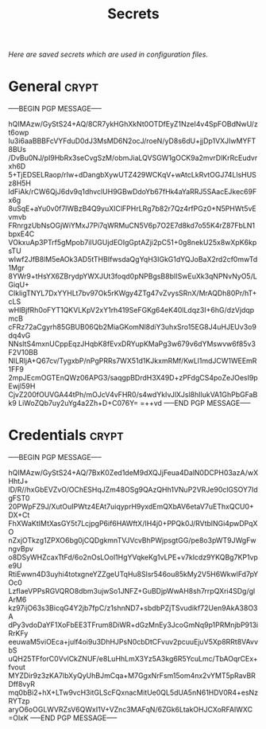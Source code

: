 # -*- buffer-auto-save-file-name: nil; -*-
#+TITLE: Secrets
#+OPTIONS: prop:t
/Here are saved secrets which are used in configuration files./
* General :crypt:
  :PROPERTIES:
  :header-args: :tangle no
  :END:
-----BEGIN PGP MESSAGE-----

hQIMAzw/GyStS24+AQ/8CR7ykHGhXkNt0OTDfEyZ1NzeI4v4SpFOBdNwU/zt6owp
Iu3i6aaBBBFcVYFduD0dJ3MsMD6N2ocJ/roeN/yD8s6dU+jjDp1VXJIwMYFT8BUs
/DvBu0NJ/pI9HbRx3seCvgSzM/obmJiaLQVSGW1gOCK9a2mvrDlKrRcEudvrxh6D
5+TjEDSELRaop/rIw+dDangbXywUTZ429WCKqV+wAtcLkRvtOGJ74LlsHUSz8H5H
ldFiAk/rCW6QjJ6dv9q1dhvclUH9GBwDdoYb67fHk4aYaRRJ5SAacEJkec69Fx6g
8uSqE+aYu0v0f7lWBzB4Q9yuXIClFPHrLRg7b82r7Qz4rfPGz0+N5PHWt5vEvmvb
FRnrgzUbNsOGjWiYMxJ7Pi7qWRMuCN5V6p7O2E7d8kd7o55K4rZ87FbLN1bpxE4C
VOkxuAp3PTrf5gMpob7iIUGUjdEOIgGptAZji2pC51+0g8nekU25x8wXpK6kpsTU
wIwf2JfB8lM5eAOk3AD5tTHBIfwsdaQgYqH3IGkG1dYQJoBaX2rd2cf0mwTd1Mgr
8YWr9+tHsYX6ZBrydpYWXJUt3foqd0pNPBgsB8bIISwEuXk3qNPNvNyO5/LGiqU+
CIkligTNYL7DxYYHLt7bv97Ok5rKWgy4ZTg47vZvysSRnX/MrAQDh80Pr/hT+cLS
wHIBjfRh0oFYT1QKVLKpV2xY1rh419SeFGKg64eK40lLdqz3I+6hG/dzVjdqpmcB
cFRz72aCgyrh85GBUB06Qb2MiaGKomNl8diY3uhxSro15EG8J4uHJEUv3o9dq4vG
NNsltS4mxnUCppEqzJHqbK8fEvxDRYupKMaPg3w679v6dYMswvw6f85v3F2V10BB
NlLRljA+Q67cv/TygxbP/nPgPRRs7WX51d1KJkxmRMf/KwLl1mdJCW1WEEmR1FF9
2mpJEcmOGTEnQWz06APG3/saqgpBDrdH3X49D+zPFdgCS4poZeJOesI9pEwjl59H
CjvZ200fOUVGA44tPh/mOJcV4vFHR0/s4wdYkIvJlXJsl8hIlukVA1GhPbGFaBk9
LiWoZQb7uy2uYg4a2Zh+D+C076Y=
=++vd
-----END PGP MESSAGE-----
* Credentials :crypt:
  :PROPERTIES:
  :header-args: :tangle no
  :END:
-----BEGIN PGP MESSAGE-----

hQIMAzw/GyStS24+AQ/7BxK0Zed1deM9dXQJjFeua4DalN0DCPH03azA/wXHhtJ+
lD/R//hxGbEVZvO/OChESHqJZm48OSg9QAzQHh1VNuP2VRJe90clGSOY7IdgFST0
20PWpFZ9J/XutOuIPWtz4EAt7uiqyprH9yxdEmQXbAV6etaV7uEThxQCU0+DX+Ct
FhXWaKtIMtXasGY5t7LcjpgP6if6HAWftX/IH4j0+PPQk0J/RVtblNGi4pwDPqXO
nZxjOTkzg1ZPXO6bg0jCQDgkmnTVJVcvBhPWjpsgtGG/pe8o3pWT9JWgFwngvBpv
o8DSyWHZcaxTtFd/6o2nOsLOol1HgYVqkeKg1vLPE+v7klcdz9YKQBg7KP1vpe9U
RtiEwwn4D3uyhi4totxgneYZZgeUTqHu8Slsr546ou85kMy2V5H6WkwlFd7pYOc0
LzflaeVPPsRGVQRO8dbm3ujwSo1JNFZ+GuBDjpWwAH8sh7rrpQXri4SDg/glArM6
kz97ijO63s3BicqG4Y2jb7fpC/z1shnND7+sbdbPZjTSvudikf72Uen9AkA38O3A
dPy3vdoDaYF1XoFbEE3TFrum8DiWR+dGzMnEy3JcoGmNq9p1PRMnjbP913iRrKFy
eeuwaM5viOEca+julf4oi9u3DhHJPsN0cbDtCFvuv2pcuuEjuV5Xp8RRt8VAvvbS
uQH25TFforC0VvlCkZNUF/e8LuHhLmX3Yz5A3kg6R5YcuLmc/TbAOqrCEx+fvout
MYZDir9z3zKA7lbXyQyUhBJmCqa+M7GgxNrFsm15om4nx2vYMT5pRavBRDff8vyR
mq0bBi2+hX+LTw9vcH3itGLScFQxnacMitUe0QL5dUA5nN61HDV0R4+esNzRYTzp
aryO6oOGLWVRZsV6QWxI1V+VZnc3MAFqN/6ZGk6LtakOHJCXoRFAIWXC
=OlxK
-----END PGP MESSAGE-----
